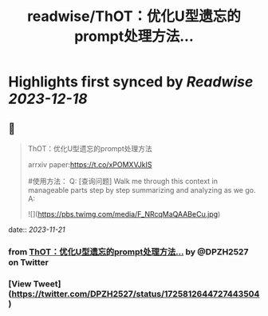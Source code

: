 :PROPERTIES:
:title: readwise/ThOT：优化U型遗忘的prompt处理方法...
:END:

:PROPERTIES:
:author: [[DPZH2527 on Twitter]]
:full-title: "ThOT：优化U型遗忘的prompt处理方法..."
:category: [[tweets]]
:url: https://twitter.com/DPZH2527/status/1725812644727443504
:image-url: https://pbs.twimg.com/profile_images/1626814168333688832/hqWYFYar.jpg
:END:

* Highlights first synced by [[Readwise]] [[2023-12-18]]
** 📌
#+BEGIN_QUOTE
ThOT：优化U型遗忘的prompt处理方法

arrxiv paper:https://t.co/xPOMXVJkIS

#使用方法：
Q: [查询问题] Walk me through this context in manageable parts step by step summarizing and analyzing as we go. 
A: 

![](https://pbs.twimg.com/media/F_NRcqMaQAABeCu.jpg) 
#+END_QUOTE
    date:: [[2023-11-21]]
*** from _ThOT：优化U型遗忘的prompt处理方法..._ by @DPZH2527 on Twitter
*** [View Tweet](https://twitter.com/DPZH2527/status/1725812644727443504)